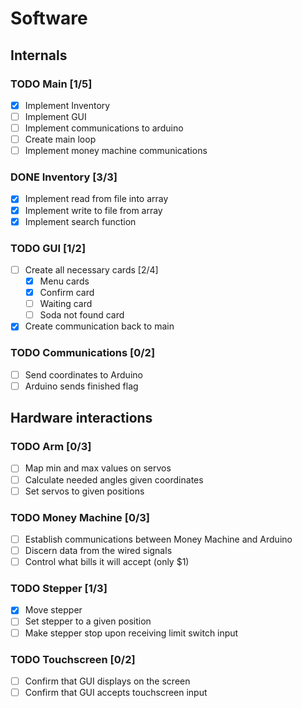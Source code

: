 * Software

** Internals

*** TODO Main [1/5]
    
    - [X] Implement Inventory
    - [ ] Implement GUI
    - [ ] Implement communications to arduino
    - [ ] Create main loop
    - [ ] Implement money machine communications

*** DONE Inventory [3/3]

    - [X] Implement read from file into array
    - [X] Implement write to file from array
    - [X] Implement search function

*** TODO GUI [1/2]

    - [-] Create all necessary cards [2/4]
      - [X] Menu cards
      - [X] Confirm card
      - [ ] Waiting card
      - [ ] Soda not found card
    - [X] Create communication back to main

*** TODO Communications [0/2]

    - [ ] Send coordinates to Arduino
    - [ ] Arduino sends finished flag
      

** Hardware interactions

*** TODO Arm [0/3]

    - [ ] Map min and max values on servos
    - [ ] Calculate needed angles given coordinates
    - [ ] Set servos to given positions

*** TODO Money Machine [0/3]

    - [ ] Establish communications between Money Machine and Arduino
    - [ ] Discern data from the wired signals
    - [ ] Control what bills it will accept (only $1)

*** TODO Stepper [1/3]

    - [X] Move stepper
    - [ ] Set stepper to a given position
    - [ ] Make stepper stop upon receiving limit switch input

*** TODO Touchscreen [0/2]

    - [ ] Confirm that GUI displays on the screen
    - [ ] Confirm that GUI accepts touchscreen input

